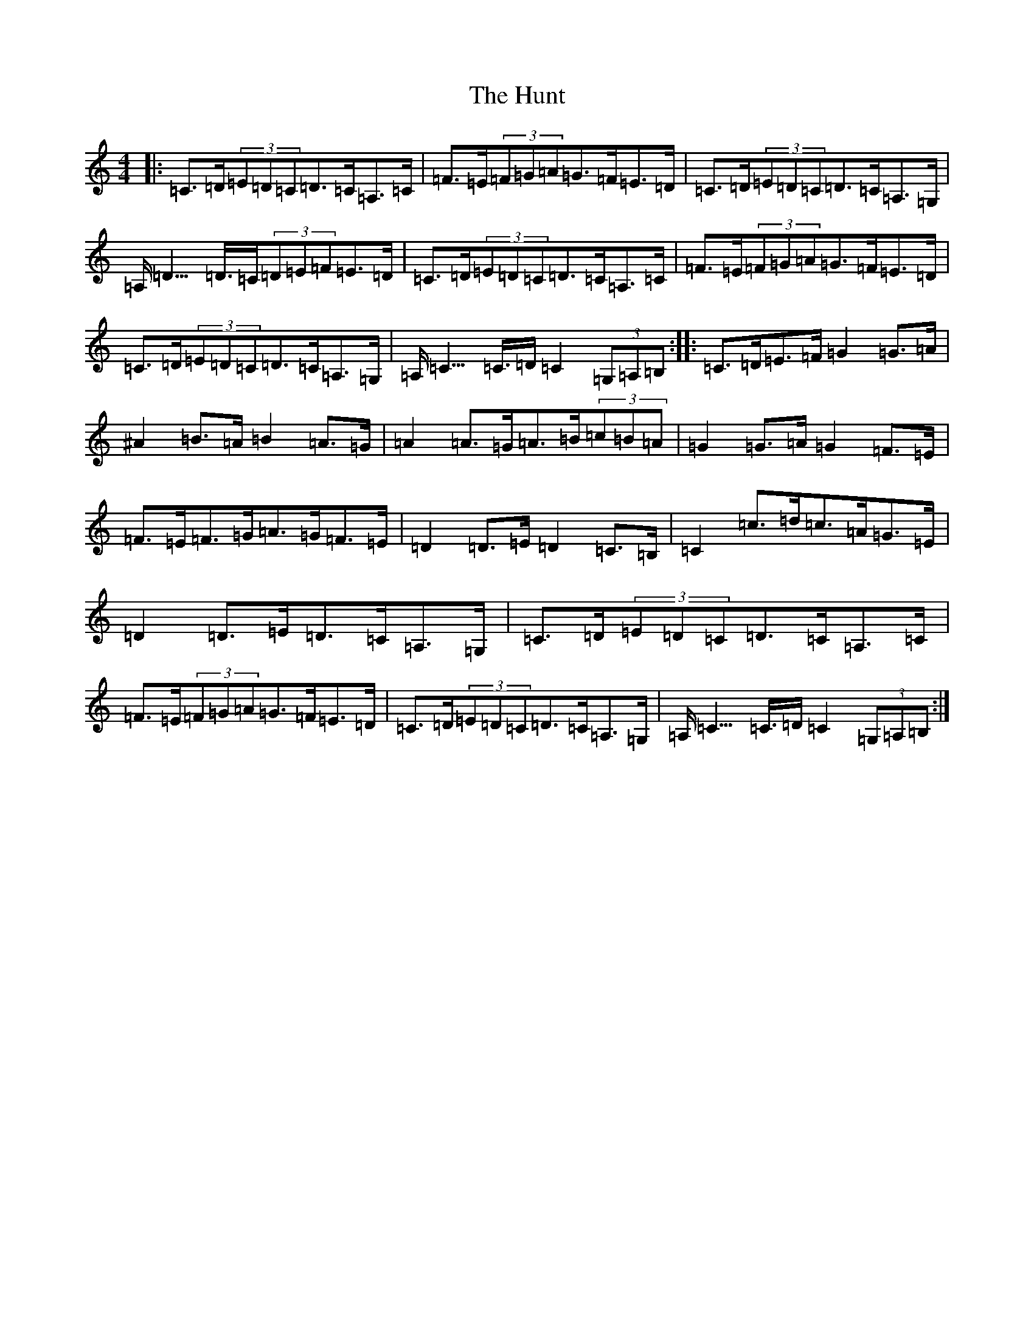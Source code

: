 X: 9626
T: Hunt, The
S: https://thesession.org/tunes/2653#setting2653
R: hornpipe
M:4/4
L:1/8
K: C Major
|:=C>=D(3=E=D=C=D>=C=A,>=C|=F>=E(3=F=G=A=G>=F=E>=D|=C>=D(3=E=D=C=D>=C=A,>=G,|=A,<=D>=D>=C(3=D=E=F=E>=D|=C>=D(3=E=D=C=D>=C=A,>=C|=F>=E(3=F=G=A=G>=F=E>=D|=C>=D(3=E=D=C=D>=C=A,>=G,|=A,<=C>=C>=D=C2(3=G,=A,=B,:||:=C>=D=E>=F=G2=G>=A|^A2=B>=A=B2=A>=G|=A2=A>=G=A>=B(3=c=B=A|=G2=G>=A=G2=F>=E|=F>=E=F>=G=A>=G=F>=E|=D2=D>=E=D2=C>=B,|=C2=c>=d=c>=A=G>=E|=D2=D>=E=D>=C=A,>=G,|=C>=D(3=E=D=C=D>=C=A,>=C|=F>=E(3=F=G=A=G>=F=E>=D|=C>=D(3=E=D=C=D>=C=A,>=G,|=A,<=C>=C>=D=C2(3=G,=A,=B,:|